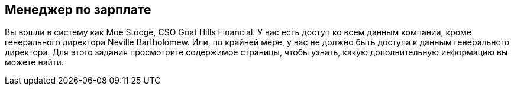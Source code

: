 == Менеджер по зарплате

Вы вошли в систему как Moe Stooge, CSO Goat Hills Financial. У вас есть доступ ко всем данным компании,
кроме генерального директора Neville Bartholomew. Или, по крайней мере, у вас не должно быть доступа к данным генерального директора. Для этого задания
просмотрите содержимое страницы, чтобы узнать, какую дополнительную информацию вы можете найти.
